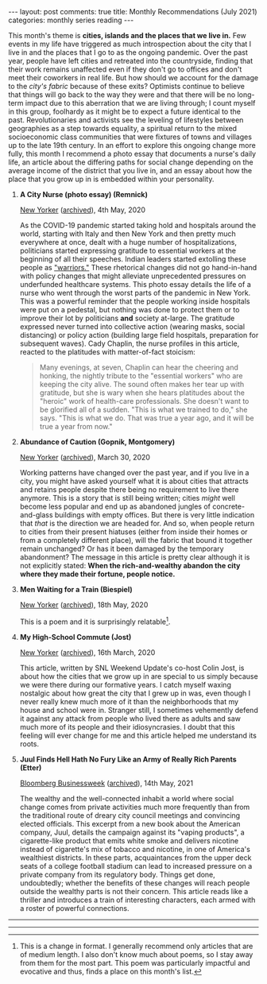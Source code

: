 #+OPTIONS: author:nil toc:nil ^:nil

#+begin_export html
---
layout: post
comments: true
title: Monthly Recommendations (July 2021)
categories: monthly series reading
---
#+end_export

This month's theme is *cities, islands and the places that we live in.* Few events in my life have
triggered as much introspection about the city that I live in and the places that I go to as the
ongoing pandemic. Over the past year, people have left cities and retreated into the countryside,
finding that their work remains unaffected even if they don't go to offices and don't meet their
coworkers in real life. But how should we account for the damage to the /city's fabric/ because of
these exits? Optimists continue to believe that things will go back to the way they were and that
there will be no long-term impact due to this aberration that we are living through; I count myself
in this group, foolhardy as it might be to expect a future identical to the past. Revolutionaries
and activists see the leveling of lifestyles between geographies as a step towards equality, a
spiritual return to the mixed socioeconomic class communities that were fixtures of towns and
villages up to the late 19th century. In an effort to explore this ongoing change more fully, this
month I recommend a photo essay that documents a nurse's daily life, an article about the differing
paths for social change depending on the average income of the district that you live in, and an
essay about how the place that you grow up in is embedded within your personality.

#+begin_export html
<!--more-->
#+end_export

1. *A City Nurse (photo essay) (Remnick)*

	[[https://www.newyorker.com/magazine/2020/05/04/a-city-nurse][New Yorker]] ([[https://web.archive.org/web/20200509193717/https://www.newyorker.com/magazine/2020/05/04/a-city-nurse][archived]]), 4th May, 2020

	As the COVID-19 pandemic started taking hold and hospitals around the world, starting with Italy
   and then New York and then pretty much everywhere at once, dealt with a huge number of
   hospitalizations, politicians started expressing gratitude to essential workers at the beginning
   of all their speeches. Indian leaders started extolling these people as [[https://www.telegraphindia.com/opinion/fallen-warriors-indias-healthcare-workers-during-covid-19/cid/1792886]["warriors."]] These
   rhetorical changes did not go hand-in-hand with policy changes that might alleviate unprecedented
   pressures on underfunded healthcare systems. This photo essay details the life of a nurse who
   went through the worst parts of the pandemic in New York. This was a powerful reminder that the
   people working inside hospitals were put on a pedestal, but nothing was done to protect them or
   to improve their lot by politicians *and* society at-large. The gratitude expressed never turned
   into collective action (wearing masks, social distancing) or policy action (building large field
   hospitals, preparation for subsequent waves). Cady Chaplin, the nurse profiles in this article,
   reacted to the platitudes with matter-of-fact stoicism:

	#+begin_quote
	Many evenings, at seven, Chaplin can hear the cheering and honking, the nightly tribute to the
	"essential workers" who are keeping the city alive. The sound often makes her tear up with
	gratitude, but she is wary when she hears platitudes about the "heroic" work of health-care
	professionals. She doesn't want to be glorified all of a sudden. "This is what we trained to
	do," she says. "This is what we do. That was true a year ago, and it will be true a year from
	now."
	#+end_quote

2. *Abundance of Caution (Gopnik, Montgomery)*

	[[https://www.newyorker.com/magazine/2020/03/30/the-coronavirus-crisis-reveals-new-york-at-its-best-and-worst][New Yorker]] ([[https://web.archive.org/web/20200327115706/https://www.newyorker.com/magazine/2020/03/30/the-coronavirus-crisis-reveals-new-york-at-its-best-and-worst][archived]]), March 30, 2020

	Working patterns have changed over the past year, and if you live in a city, you might have
   asked yourself what it is about cities that attracts and retains people despite there being no
   requirement to live there anymore. This is a story that is still being written; cities /might/
   well become less popular and end up as abandoned jungles of concrete-and-glass buildings with
   empty offices. But there is very little indication that /that/ is the direction we are headed
   for. And so, when people return to cities from their present hiatuses (either from inside their
   homes or from a completely different place), will the fabric that bound it together remain
   unchanged? Or has it been damaged by the temporary abandonment? The message in this article is
   pretty clear although it is not explicitly stated: *When the rich-and-wealthy abandon the city
   where they made their fortune, people notice.*

3. *Men Waiting for a Train (Biespiel)*

	[[https://www.newyorker.com/magazine/2020/05/18/men-waiting-for-a-train][New Yorker]] ([[https://archive.is/Np0re][archived]]), 18th May, 2020

	This is a poem and it is surprisingly relatable[fn:1].

4. *My High-School Commute (Jost)*

	[[https://www.newyorker.com/magazine/2020/03/16/my-high-school-commute][New Yorker]] ([[https://archive.ph/1MUxH][archived]]), 16th March, 2020

	This article, written by SNL Weekend Update's co-host Colin Jost, is about how the cities that
   we grow up in are special to us simply because we were there during our formative years. I catch
   myself waxing nostalgic about how great the city that I grew up in was, even though I never
   really knew much more of it than the neighborhoods that my house and school were in. Stranger
   still, I sometimes vehemently defend it against any attack from people who lived there as adults
   and saw much more of its people and their idiosyncrasies. I doubt that this feeling will ever
   change for me and this article helped me understand its roots.

5. *Juul Finds Hell Hath No Fury Like an Army of Really Rich Parents (Etter)*

	[[https://www.bloomberg.com/news/features/2021-05-14/teens-addicted-to-juul-flavor-pods-have-parents-furious-devil-s-playbook][Bloomberg Businessweek]] ([[https://web.archive.org/web/20210610092201/https://www.bloomberg.com/news/features/2021-05-14/teens-addicted-to-juul-flavor-pods-have-parents-furious-devil-s-playbook][archived]]), 14th May, 2021

	The wealthy and the well-connected inhabit a world where social change comes from private
   activities much more frequently than from the traditional route of dreary city council meetings
   and convincing elected officials. This excerpt from a new book about the American company, Juul,
   details the campaign against its "vaping products", a cigarette-like product that emits white
   smoke and delivers nicotine instead of cigarette's mix of tobacco and nicotine, in one of
   America's wealthiest districts. In these parts, acquaintances from the upper deck seats of a
   college football stadium can lead to increased pressure on a private company from its regulatory
   body. Things get done, undoubtedly; whether the benefits of these changes will reach people
   outside the wealthy parts is not their concern. This article reads like a thriller and introduces
   a train of interesting characters, each armed with a roster of powerful connections.

-----

[[file:~/personal/blog/public/img/monthly-recommendations-2021-07-dinner-is-ready.jpg]]

-----

[fn:1] This is a change in format. I generally recommend only articles that are of medium
length. I also don't know much about poems, so I stay away from them for the most part. This poem
was particularly impactful and evocative and thus, finds a place on this month's list.

